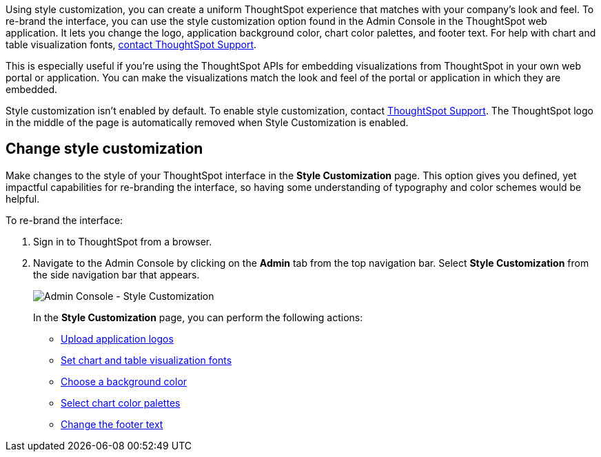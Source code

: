 Using style customization, you can create a uniform ThoughtSpot experience that matches with your company's look and feel.
To re-brand the interface, you can use the style customization option found in the Admin Console in the ThoughtSpot web application.
It lets you change the logo, application background color, chart color palettes, and footer text.
For help with chart and table visualization fonts, xref:support-contact.adoc[contact ThoughtSpot Support].

This is especially useful if you're using the ThoughtSpot APIs for embedding visualizations from ThoughtSpot in your own web portal or application.
You can make the visualizations match the look and feel of the portal or application in which they are embedded.
//For more information on using the APIs, see the ThoughtSpot Application Integration Guide.

Style customization isn't enabled by default.
To enable style customization, contact xref:support-contact.adoc[ThoughtSpot Support].
The ThoughtSpot logo in the middle of the page is automatically removed when Style Customization is enabled.

== Change style customization

Make changes to the style of your ThoughtSpot interface in the *Style Customization* page.
This option gives you defined, yet impactful capabilities for re-branding the interface, so having some understanding of typography and color schemes would be helpful.

To re-brand the interface:

. Sign in to ThoughtSpot from a browser.
. Navigate to the Admin Console by clicking on the *Admin* tab from the top navigation bar.
Select *Style Customization* from the side navigation bar that appears.
+
image::style-customization-menu.png[Admin Console - Style Customization]
+
In the *Style Customization* page, you can perform the following actions:

 ** xref:customize-logo.adoc[Upload application logos]
 ** xref:customize-fonts.adoc[Set chart and table visualization fonts]
 ** xref:customize-background.adoc[Choose a background color]
 ** xref:customize-color-palettes.adoc[Select chart color palettes]
 ** xref:customize-footer-text.adoc[Change the footer text]
